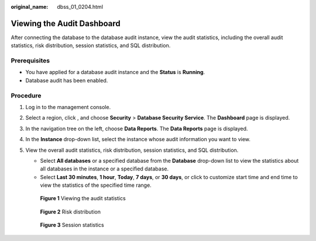 :original_name: dbss_01_0204.html

.. _dbss_01_0204:

Viewing the Audit Dashboard
===========================

After connecting the database to the database audit instance, view the audit statistics, including the overall audit statistics, risk distribution, session statistics, and SQL distribution.

Prerequisites
-------------

-  You have applied for a database audit instance and the **Status** is **Running**.
-  Database audit has been enabled.

Procedure
---------

#. Log in to the management console.

#. Select a region, click |image1|, and choose **Security** > **Database Security Service**. The **Dashboard** page is displayed.

#. In the navigation tree on the left, choose **Data Reports**. The **Data Reports** page is displayed.

#. In the **Instance** drop-down list, select the instance whose audit information you want to view.

#. View the overall audit statistics, risk distribution, session statistics, and SQL distribution.

   -  Select **All databases** or a specified database from the **Database** drop-down list to view the statistics about all databases in the instance or a specified database.
   -  Select **Last 30 minutes**, **1 hour**, **Today**, **7 days**, or **30 days**, or click |image2| to customize start time and end time to view the statistics of the specified time range.


   .. figure:: /_static/images/en-us_image_0000001293796118.png
      :alt: **Figure 1** Viewing the audit statistics

      **Figure 1** Viewing the audit statistics


   .. figure:: /_static/images/en-us_image_0000001173095271.png
      :alt: **Figure 2** Risk distribution

      **Figure 2** Risk distribution


   .. figure:: /_static/images/en-us_image_0000001127059132.png
      :alt: **Figure 3** Session statistics

      **Figure 3** Session statistics

.. |image1| image:: /_static/images/en-us_image_0000001074398929.png
.. |image2| image:: /_static/images/en-us_image_0000001148018506.png

